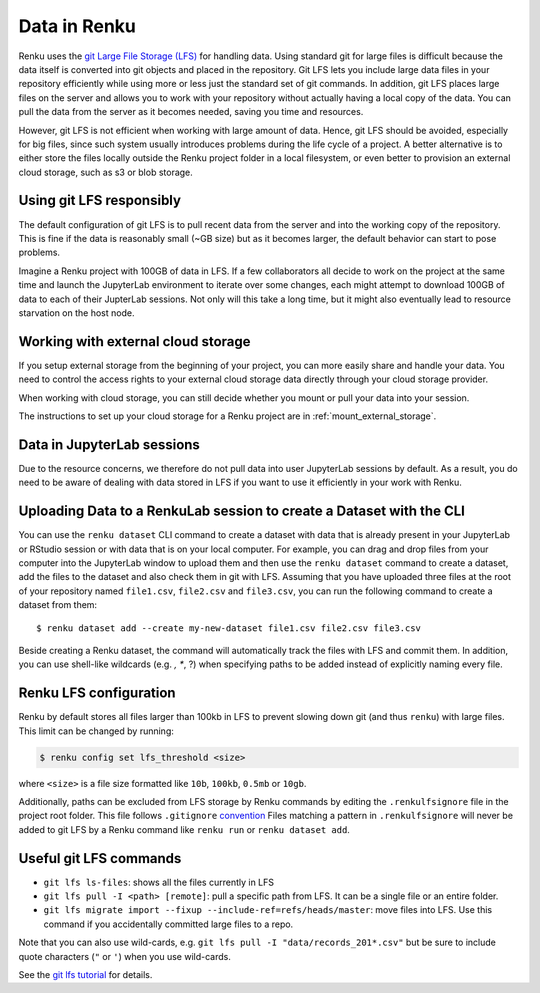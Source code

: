 .. _data:

Data in Renku
=============

Renku uses the `git Large File Storage (LFS) <https://git-lfs.github.com/>`_ for handling data.
Using standard git for large files is difficult because the data itself is
converted into git objects and placed in the repository. Git LFS lets you
include large data files in your repository efficiently while using more
or less just the standard set of git commands. In addition, git LFS places
large files on the server and allows you to work with your repository without
actually having a local copy of the data. You can pull the data from the server
as it becomes needed, saving you time and resources.

However, git LFS is not efficient when working with large amount of data.
Hence, git LFS should be avoided, especially for big files, since such system usually
introduces problems during the life cycle of a project. A better alternative is to either store
the files locally outside the Renku project folder in a local filesystem, or even better 
to provision an external cloud storage, such as s3 or blob storage. 

Using git LFS responsibly
-------------------------

The default configuration of git LFS is to pull recent data from the server
and into the working copy of the repository. This is fine if the data is
reasonably small (~GB size) but as it becomes larger, the default behavior
can start to pose problems.

Imagine a Renku project with 100GB of data in LFS. If a few collaborators all
decide to work on the project at the same time and launch the JupyterLab
environment to iterate over some changes, each might attempt to download 100GB
of data to each of their JupterLab sessions. Not only will this take  a long
time, but it might also eventually lead to resource starvation on the host
node.


Working with external cloud storage
-----------------------------------
If you setup external storage from the beginning of your project, you can more
easily share and handle your data. You need to control the access rights to 
your external cloud storage data directly through your cloud storage provider.

When working with cloud storage, you can still decide whether you mount or pull
your data into your session.

The instructions to set up your cloud storage for a Renku project are in 
:ref:`mount_external_storage`.

Data in JupyterLab sessions
---------------------------

Due to the resource concerns, we therefore do not pull data into user
JupyterLab sessions by default. As a result, you do need to be aware of dealing
with data stored in LFS if you want to use it efficiently in your work with
Renku.



Uploading Data to a RenkuLab session to create a Dataset with the CLI
---------------------------------------------------------------------

You can use the ``renku dataset`` CLI command to create a dataset with data
that is already present in your JupyterLab or RStudio session or with 
data that is on your local computer. For example, you can drag and drop files 
from your computer into the JupyterLab window to upload them and then 
use the ``renku dataset`` command to create a dataset, add the files to the 
dataset and also check them in git with LFS. Assuming that you have uploaded 
three files at the root of your repository named ``file1.csv``, ``file2.csv``
and ``file3.csv``, you can run the following command to create a dataset from them:

::

    $ renku dataset add --create my-new-dataset file1.csv file2.csv file3.csv

Beside creating a Renku dataset, the command will automatically track the 
files with LFS and commit them. In addition, you can use shell-like wildcards 
(e.g. *, **, ?) when specifying paths to be added instead of explicitly naming every file.

Renku LFS configuration
-----------------------
Renku by default stores all files larger than 100kb in LFS to prevent
slowing down git (and thus ``renku``) with large files. This limit can be
changed by running:

.. code-block:: console

    $ renku config set lfs_threshold <size>

where ``<size>`` is a file size formatted like ``10b``, ``100kb``, ``0.5mb`` or
``10gb``.

Additionally, paths can be excluded from LFS storage by Renku commands by
editing the ``.renkulfsignore`` file in the project root folder. This file
follows ``.gitignore`` `convention <https://git-scm.com/docs/gitignore#_pattern_format>`_
Files matching a pattern in ``.renkulfsignore`` will never be added to git LFS
by a Renku command like ``renku run`` or ``renku dataset add``.

Useful git LFS commands
-----------------------

* ``git lfs ls-files``: shows all the files currently in LFS
* ``git lfs pull -I <path> [remote]``: pull a specific path from LFS. It can be a single file or an entire folder.
* ``git lfs migrate import --fixup --include-ref=refs/heads/master``: move files into LFS. Use this command if you accidentally committed large files to a repo.

Note that you can also use wild-cards, e.g. ``git lfs pull -I "data/records_201*.csv"``
but be sure to include quote characters (``"`` or ``'``) when you use wild-cards.

See the `git lfs tutorial <https://github.com/git-lfs/git-lfs/wiki/Tutorial>`_ for details.
